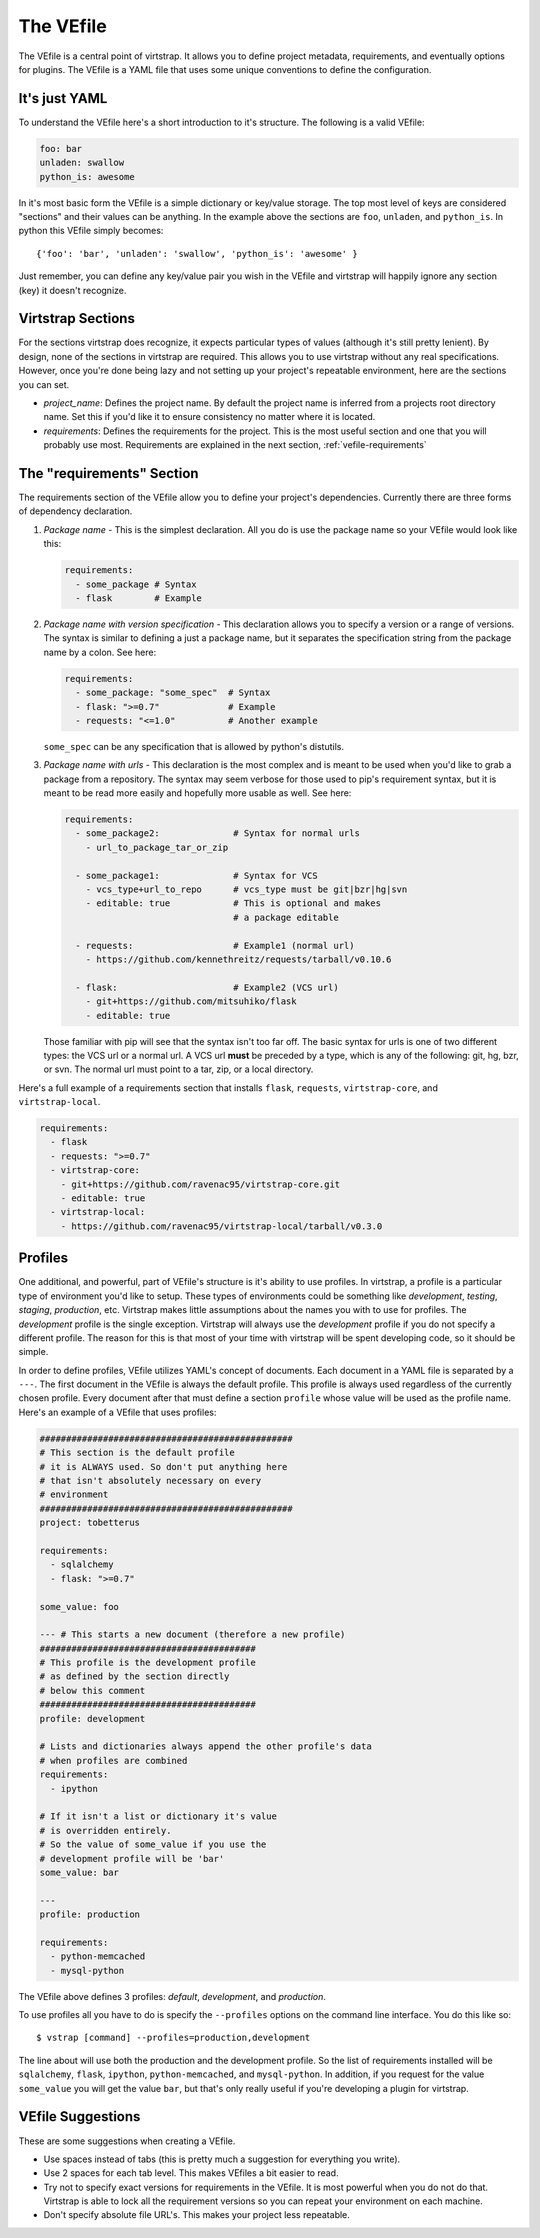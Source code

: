 .. _vefile:

The VEfile
==========

The VEfile is a central point of virtstrap. It allows you to define project
metadata, requirements, and eventually options for plugins. The VEfile is
a YAML file that uses some unique conventions to define the configuration.

It's just YAML
--------------

To understand the VEfile here's a short introduction to it's structure. 
The following is a valid VEfile:

.. code-block:: yaml
    
    foo: bar
    unladen: swallow
    python_is: awesome

In it's most basic form the VEfile is a simple dictionary or key/value 
storage. The top most level of keys are considered "sections" and their 
values can be anything. In the example above the sections are ``foo``, 
``unladen``, and ``python_is``. In python this VEfile simply becomes:: 

    {'foo': 'bar', 'unladen': 'swallow', 'python_is': 'awesome' }

Just remember, you can define any key/value pair you wish in the VEfile 
and virtstrap will happily ignore any section (key) it doesn't recognize.

    
Virtstrap Sections
------------------

For the sections virtstrap does recognize, it expects particular types of 
values (although it's still pretty lenient). By design, none of the 
sections in virtstrap are required. This allows you to use virtstrap without
any real specifications. However, once you're done being lazy and not setting
up your project's repeatable environment, here are the sections you can set.

- *project_name*: Defines the project name. By default the project name is
  inferred from a projects root directory name. Set this if you'd like it to
  ensure consistency no matter where it is located.

- *requirements*: Defines the requirements for the project. This is the most
  useful section and one that you will probably use most. Requirements are
  explained in the next section, :ref:`vefile-requirements`

.. _vefile-requirements:

The "requirements" Section
--------------------------

The requirements section of the VEfile allow you to define your project's
dependencies. Currently there are three forms of dependency declaration. 

1. *Package name* - This is the simplest declaration. All you do is use the
   package name so your VEfile would look like this:

   .. code-block:: yaml

        requirements:
          - some_package # Syntax
          - flask        # Example

2. *Package name with version specification* - This declaration allows you to
   specify a version or a range of versions. The syntax is similar to defining
   a just a package name, but it separates the specification string from the
   package name by a colon. See here:

   .. code-block:: yaml

        requirements:
          - some_package: "some_spec"  # Syntax
          - flask: ">=0.7"             # Example
          - requests: "<=1.0"          # Another example


   ``some_spec`` can be any specification that is allowed by python's 
   distutils.

3. *Package name with urls* - This declaration is the most complex and is 
   meant to be used when you'd like to grab a package from a repository. The
   syntax may seem verbose for those used to pip's requirement syntax, but it
   is meant to be read more easily and hopefully more usable as well. See
   here:
   
   .. code-block:: yaml

        requirements:
          - some_package2:              # Syntax for normal urls
            - url_to_package_tar_or_zip

          - some_package1:              # Syntax for VCS
            - vcs_type+url_to_repo      # vcs_type must be git|bzr|hg|svn
            - editable: true            # This is optional and makes
                                        # a package editable

          - requests:                   # Example1 (normal url)
            - https://github.com/kennethreitz/requests/tarball/v0.10.6

          - flask:                      # Example2 (VCS url)
            - git+https://github.com/mitsuhiko/flask
            - editable: true

   Those familiar with pip will see that the syntax isn't too far off. The 
   basic syntax for urls is one of two different types: the VCS url or a 
   normal url. A VCS url **must** be preceded by a type, which is any of the
   following: git, hg, bzr, or svn. The normal url must point to a tar, zip, 
   or a local directory.

Here's a full example of a requirements section that installs ``flask``,
``requests``, ``virtstrap-core``, and ``virtstrap-local``.
   
.. code-block:: yaml

    requirements:
      - flask
      - requests: ">=0.7"
      - virtstrap-core:
        - git+https://github.com/ravenac95/virtstrap-core.git
        - editable: true
      - virtstrap-local:
        - https://github.com/ravenac95/virtstrap-local/tarball/v0.3.0

Profiles
--------

One additional, and powerful, part of VEfile's structure is it's ability to use
profiles. In virtstrap, a profile is a particular type of environment you'd
like to setup. These types of environments could be something like
*development*, *testing*, *staging*, *production*, etc. Virtstrap makes little
assumptions about the names you with to use for profiles. The *development*
profile is the single exception. Virtstrap will always use the *development*
profile if you do not specify a different profile. The reason for this is that
most of your time with virtstrap will be spent developing code, so it should be
simple.

In order to define profiles, VEfile utilizes YAML's concept of documents. Each
document in a YAML file is separated by a ``---``. The first document in the
VEfile is always the default profile. This profile is always used regardless of
the currently chosen profile. Every document after that must define a section
``profile`` whose value will be used as the profile name. Here's an
example of a VEfile that uses profiles:

.. code-block:: yaml
    
    ################################################
    # This section is the default profile
    # it is ALWAYS used. So don't put anything here
    # that isn't absolutely necessary on every
    # environment
    ################################################
    project: tobetterus

    requirements:
      - sqlalchemy
      - flask: ">=0.7"

    some_value: foo
    
    --- # This starts a new document (therefore a new profile)
    #########################################
    # This profile is the development profile
    # as defined by the section directly
    # below this comment
    #########################################
    profile: development
    
    # Lists and dictionaries always append the other profile's data
    # when profiles are combined
    requirements:
      - ipython

    # If it isn't a list or dictionary it's value 
    # is overridden entirely.
    # So the value of some_value if you use the 
    # development profile will be 'bar'
    some_value: bar

    ---
    profile: production

    requirements:
      - python-memcached
      - mysql-python


The VEfile above defines 3 profiles: *default*, *development*, and 
*production*.

To use profiles all you have to do is specify the ``--profiles`` options on the
command line interface. You do this like so::

    $ vstrap [command] --profiles=production,development

The line about will use both the production and the development profile. So the
list of requirements installed will be ``sqlalchemy``, ``flask``, ``ipython``,
``python-memcached``, and ``mysql-python``. In addition, if you request for the
value ``some_value`` you will get the value ``bar``, but that's only really 
useful if you're developing a plugin for virtstrap.

VEfile Suggestions
------------------

These are some suggestions when creating a VEfile.

- Use spaces instead of tabs (this is pretty much a suggestion for everything 
  you write).
- Use 2 spaces for each tab level. This makes VEfiles a bit easier to read.
- Try not to specify exact versions for requirements in the VEfile. It is most
  powerful when you do not do that. Virtstrap is able to lock all the
  requirement versions so you can repeat your environment on each machine. 
- Don't specify absolute file URL's. This makes your project less repeatable.
